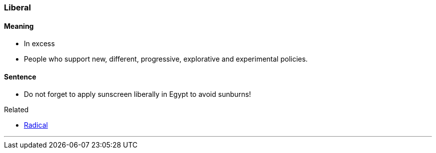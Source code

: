 === Liberal

==== Meaning

* In excess
* People who support new, different, progressive, explorative and experimental policies.

==== Sentence

* Do not forget to apply sunscreen [.underline]#liberally# in Egypt to avoid sunburns!

.Related
****
* link:#_radical[Radical]
****

'''